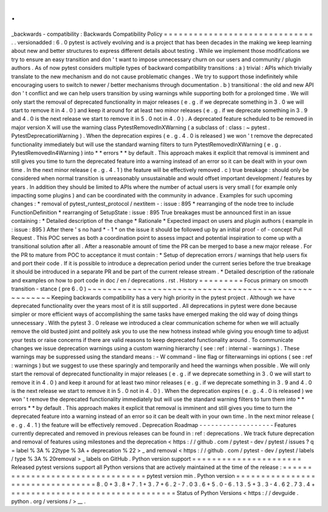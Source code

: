 .
.
_backwards
-
compatibility
:
Backwards
Compatibility
Policy
=
=
=
=
=
=
=
=
=
=
=
=
=
=
=
=
=
=
=
=
=
=
=
=
=
=
=
=
=
=
.
.
versionadded
:
6
.
0
pytest
is
actively
evolving
and
is
a
project
that
has
been
decades
in
the
making
we
keep
learning
about
new
and
better
structures
to
express
different
details
about
testing
.
While
we
implement
those
modifications
we
try
to
ensure
an
easy
transition
and
don
'
t
want
to
impose
unnecessary
churn
on
our
users
and
community
/
plugin
authors
.
As
of
now
pytest
considers
multiple
types
of
backward
compatibility
transitions
:
a
)
trivial
:
APIs
which
trivially
translate
to
the
new
mechanism
and
do
not
cause
problematic
changes
.
We
try
to
support
those
indefinitely
while
encouraging
users
to
switch
to
newer
/
better
mechanisms
through
documentation
.
b
)
transitional
:
the
old
and
new
API
don
'
t
conflict
and
we
can
help
users
transition
by
using
warnings
while
supporting
both
for
a
prolonged
time
.
We
will
only
start
the
removal
of
deprecated
functionality
in
major
releases
(
e
.
g
.
if
we
deprecate
something
in
3
.
0
we
will
start
to
remove
it
in
4
.
0
)
and
keep
it
around
for
at
least
two
minor
releases
(
e
.
g
.
if
we
deprecate
something
in
3
.
9
and
4
.
0
is
the
next
release
we
start
to
remove
it
in
5
.
0
not
in
4
.
0
)
.
A
deprecated
feature
scheduled
to
be
removed
in
major
version
X
will
use
the
warning
class
PytestRemovedInXWarning
(
a
subclass
of
:
class
:
~
pytest
.
PytestDeprecationWarning
)
.
When
the
deprecation
expires
(
e
.
g
.
4
.
0
is
released
)
we
won
'
t
remove
the
deprecated
functionality
immediately
but
will
use
the
standard
warning
filters
to
turn
PytestRemovedInXWarning
(
e
.
g
.
PytestRemovedIn4Warning
)
into
*
*
errors
*
*
by
default
.
This
approach
makes
it
explicit
that
removal
is
imminent
and
still
gives
you
time
to
turn
the
deprecated
feature
into
a
warning
instead
of
an
error
so
it
can
be
dealt
with
in
your
own
time
.
In
the
next
minor
release
(
e
.
g
.
4
.
1
)
the
feature
will
be
effectively
removed
.
c
)
true
breakage
:
should
only
be
considered
when
normal
transition
is
unreasonably
unsustainable
and
would
offset
important
development
/
features
by
years
.
In
addition
they
should
be
limited
to
APIs
where
the
number
of
actual
users
is
very
small
(
for
example
only
impacting
some
plugins
)
and
can
be
coordinated
with
the
community
in
advance
.
Examples
for
such
upcoming
changes
:
*
removal
of
pytest_runtest_protocol
/
nextitem
-
:
issue
:
895
*
rearranging
of
the
node
tree
to
include
FunctionDefinition
*
rearranging
of
SetupState
:
issue
:
895
True
breakages
must
be
announced
first
in
an
issue
containing
:
*
Detailed
description
of
the
change
*
Rationale
*
Expected
impact
on
users
and
plugin
authors
(
example
in
:
issue
:
895
)
After
there
'
s
no
hard
*
-
1
*
on
the
issue
it
should
be
followed
up
by
an
initial
proof
-
of
-
concept
Pull
Request
.
This
POC
serves
as
both
a
coordination
point
to
assess
impact
and
potential
inspiration
to
come
up
with
a
transitional
solution
after
all
.
After
a
reasonable
amount
of
time
the
PR
can
be
merged
to
base
a
new
major
release
.
For
the
PR
to
mature
from
POC
to
acceptance
it
must
contain
:
*
Setup
of
deprecation
errors
/
warnings
that
help
users
fix
and
port
their
code
.
If
it
is
possible
to
introduce
a
deprecation
period
under
the
current
series
before
the
true
breakage
it
should
be
introduced
in
a
separate
PR
and
be
part
of
the
current
release
stream
.
*
Detailed
description
of
the
rationale
and
examples
on
how
to
port
code
in
doc
/
en
/
deprecations
.
rst
.
History
=
=
=
=
=
=
=
=
=
Focus
primary
on
smooth
transition
-
stance
(
pre
6
.
0
)
~
~
~
~
~
~
~
~
~
~
~
~
~
~
~
~
~
~
~
~
~
~
~
~
~
~
~
~
~
~
~
~
~
~
~
~
~
~
~
~
~
~
~
~
~
~
~
~
~
~
~
~
~
Keeping
backwards
compatibility
has
a
very
high
priority
in
the
pytest
project
.
Although
we
have
deprecated
functionality
over
the
years
most
of
it
is
still
supported
.
All
deprecations
in
pytest
were
done
because
simpler
or
more
efficient
ways
of
accomplishing
the
same
tasks
have
emerged
making
the
old
way
of
doing
things
unnecessary
.
With
the
pytest
3
.
0
release
we
introduced
a
clear
communication
scheme
for
when
we
will
actually
remove
the
old
busted
joint
and
politely
ask
you
to
use
the
new
hotness
instead
while
giving
you
enough
time
to
adjust
your
tests
or
raise
concerns
if
there
are
valid
reasons
to
keep
deprecated
functionality
around
.
To
communicate
changes
we
issue
deprecation
warnings
using
a
custom
warning
hierarchy
(
see
:
ref
:
internal
-
warnings
)
.
These
warnings
may
be
suppressed
using
the
standard
means
:
-
W
command
-
line
flag
or
filterwarnings
ini
options
(
see
:
ref
:
warnings
)
but
we
suggest
to
use
these
sparingly
and
temporarily
and
heed
the
warnings
when
possible
.
We
will
only
start
the
removal
of
deprecated
functionality
in
major
releases
(
e
.
g
.
if
we
deprecate
something
in
3
.
0
we
will
start
to
remove
it
in
4
.
0
)
and
keep
it
around
for
at
least
two
minor
releases
(
e
.
g
.
if
we
deprecate
something
in
3
.
9
and
4
.
0
is
the
next
release
we
start
to
remove
it
in
5
.
0
not
in
4
.
0
)
.
When
the
deprecation
expires
(
e
.
g
.
4
.
0
is
released
)
we
won
'
t
remove
the
deprecated
functionality
immediately
but
will
use
the
standard
warning
filters
to
turn
them
into
*
*
errors
*
*
by
default
.
This
approach
makes
it
explicit
that
removal
is
imminent
and
still
gives
you
time
to
turn
the
deprecated
feature
into
a
warning
instead
of
an
error
so
it
can
be
dealt
with
in
your
own
time
.
In
the
next
minor
release
(
e
.
g
.
4
.
1
)
the
feature
will
be
effectively
removed
.
Deprecation
Roadmap
-
-
-
-
-
-
-
-
-
-
-
-
-
-
-
-
-
-
-
Features
currently
deprecated
and
removed
in
previous
releases
can
be
found
in
:
ref
:
deprecations
.
We
track
future
deprecation
and
removal
of
features
using
milestones
and
the
deprecation
<
https
:
/
/
github
.
com
/
pytest
-
dev
/
pytest
/
issues
?
q
=
label
%
3A
%
22type
%
3A
+
deprecation
%
22
>
_
and
removal
<
https
:
/
/
github
.
com
/
pytest
-
dev
/
pytest
/
labels
/
type
%
3A
%
20removal
>
_
labels
on
GitHub
.
Python
version
support
=
=
=
=
=
=
=
=
=
=
=
=
=
=
=
=
=
=
=
=
=
=
Released
pytest
versions
support
all
Python
versions
that
are
actively
maintained
at
the
time
of
the
release
:
=
=
=
=
=
=
=
=
=
=
=
=
=
=
=
=
=
=
=
=
=
=
=
=
=
=
=
=
=
=
=
=
=
pytest
version
min
.
Python
version
=
=
=
=
=
=
=
=
=
=
=
=
=
=
=
=
=
=
=
=
=
=
=
=
=
=
=
=
=
=
=
=
=
8
.
0
+
3
.
8
+
7
.
1
+
3
.
7
+
6
.
2
-
7
.
0
3
.
6
+
5
.
0
-
6
.
1
3
.
5
+
3
.
3
-
4
.
6
2
.
7
3
.
4
+
=
=
=
=
=
=
=
=
=
=
=
=
=
=
=
=
=
=
=
=
=
=
=
=
=
=
=
=
=
=
=
=
=
Status
of
Python
Versions
<
https
:
/
/
devguide
.
python
.
org
/
versions
/
>
__
.
